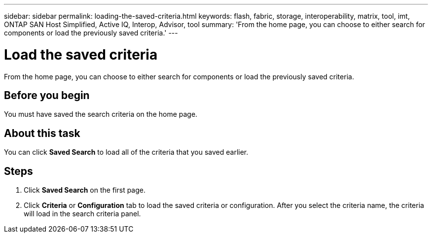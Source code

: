 ---
sidebar: sidebar
permalink: loading-the-saved-criteria.html
keywords: flash, fabric, storage, interoperability, matrix, tool, imt, ONTAP SAN Host Simplified, Active IQ, Interop, Advisor, tool
summary:  'From the home page, you can choose to either search for components or load the previously saved criteria.'
---

= Load the saved criteria
:icons: font
:imagesdir: ./media/

[.lead]
From the home page, you can choose to either search for components or load the previously saved criteria.

== Before you begin
You must have saved the search criteria on the home page.

== About this task
You can click *Saved Search* to load all of the criteria that you saved earlier.

== Steps
. Click *Saved Search* on the first page.
. Click *Criteria* or *Configuration* tab to load the saved criteria or configuration.
After you select the criteria name, the criteria will load in the search criteria panel.
